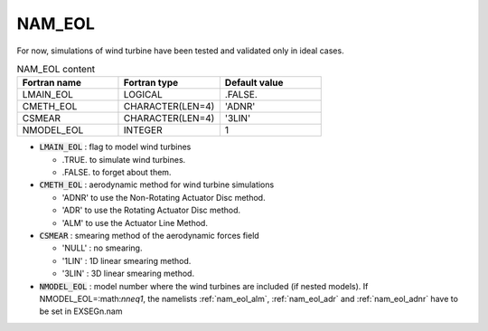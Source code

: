 .. _nam_eol:

NAM_EOL
-----------------------------------------------------------------------------

For now, simulations of wind turbine have been tested and validated only in ideal cases. 

.. csv-table:: NAM_EOL content
   :header: "Fortran name", "Fortran type", "Default value"
   :widths: 30, 30, 30
   
   "LMAIN_EOL","LOGICAL",".FALSE."
   "CMETH_EOL","CHARACTER(LEN=4)","'ADNR'"
   "CSMEAR","CHARACTER(LEN=4)","'3LIN'"
   "NMODEL_EOL","INTEGER","1"

* :code:`LMAIN_EOL` : flag to model wind turbines

  * .TRUE. to simulate wind turbines.
  * .FALSE. to forget about them.

* :code:`CMETH_EOL` : aerodynamic method for wind turbine simulations

  * 'ADNR' to use the  Non-Rotating Actuator Disc method.
  * 'ADR' to use the  Rotating Actuator Disc method.
  * 'ALM' to use the Actuator Line Method.

* :code:`CSMEAR` : smearing method of the aerodynamic forces field

  * 'NULL' : no smearing.
  * '1LIN' : 1D linear smearing method.
  * '3LIN' : 3D linear smearing method.

* :code:`NMODEL_EOL` : model number where the wind turbines are included (if nested models). If NMODEL_EOL=:math:`n\neq1`, the namelists :ref:`nam_eol_alm`, :ref:`nam_eol_adr` and :ref:`nam_eol_adnr`  have to be set in EXSEGn.nam
